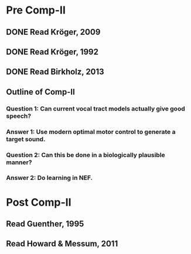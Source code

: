 * Pre Comp-II
** DONE Read Kröger, 2009
** DONE Read Kröger, 1992
** DONE Read Birkholz, 2013
** Outline of Comp-II
*** Question 1: Can current vocal tract models actually give good speech?
*** Answer 1: Use modern optimal motor control to generate a target sound.
*** Question 2: Can this be done in a biologically plausible manner?
*** Answer 2: Do learning in NEF.
* Post Comp-II
** Read Guenther, 1995
** Read Howard & Messum, 2011
